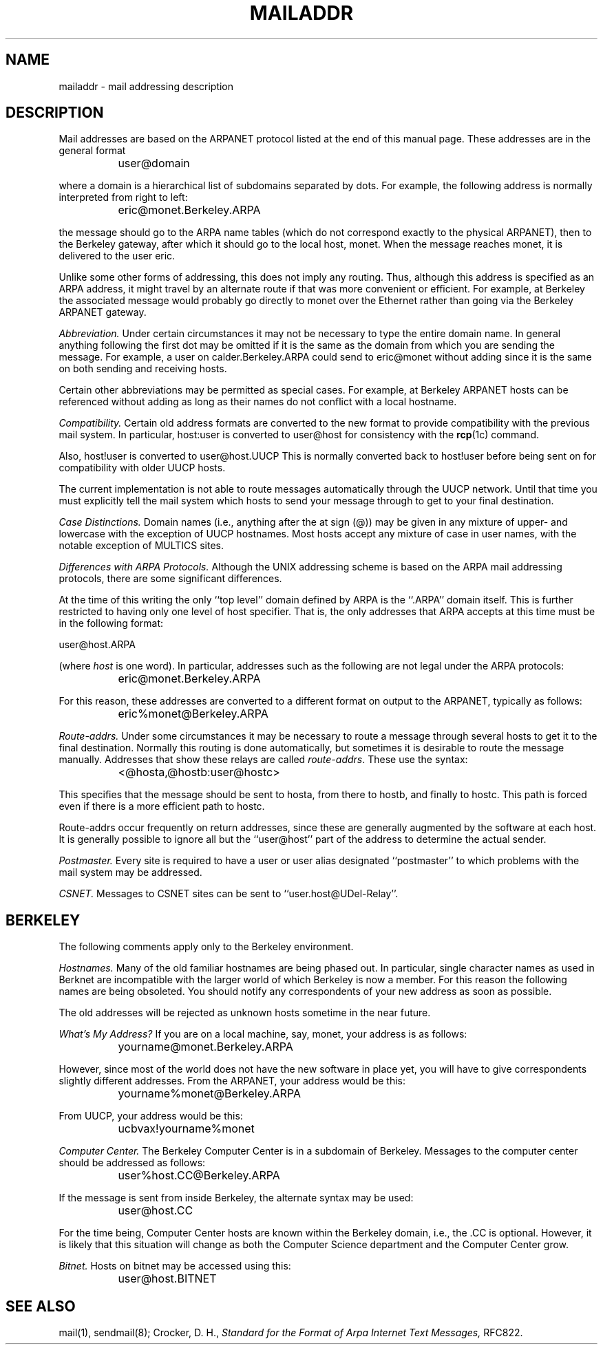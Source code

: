 .\" $Copyright:	$
.\" Copyright (c) 1984, 1985, 1986, 1987, 1988, 1989, 1990 
.\" Sequent Computer Systems, Inc.   All rights reserved.
.\"  
.\" This software is furnished under a license and may be used
.\" only in accordance with the terms of that license and with the
.\" inclusion of the above copyright notice.   This software may not
.\" be provided or otherwise made available to, or used by, any
.\" other person.  No title to or ownership of the software is
.\" hereby transferred.
...
.V= $Header: mailaddr.7 1.5 90/03/20 $
.\"	@(#)mailaddr.7	4.1		7/28/83
.TH MAILADDR 7 "\*(V)" "4BSD"
.SH NAME
mailaddr \- mail addressing description
.SH DESCRIPTION
Mail addresses are based on the ARPANET protocol
listed at the end of this manual page.
These addresses are in the general format
.PP
		user@domain
.PP
where a domain is a hierarchical list of subdomains separated by dots.
For example,
the following address is normally interpreted from right to left:
.PP
		eric@monet.Berkeley.ARPA
.PP
the message should go to the ARPA name tables
(which do not correspond exactly to the physical ARPANET),
then to the Berkeley gateway,
after which it should go to the local host, monet.
When the message reaches monet, it is delivered to the user eric.
.PP
Unlike some other forms of addressing,
this does not imply any routing.
Thus,
although this address is specified as an ARPA address,
it might travel by an alternate route
if that was more convenient or efficient.
For example,
at Berkeley the associated message
would probably go directly to monet over the Ethernet
rather than going via the Berkeley ARPANET gateway.
.PP
.I Abbreviation.
Under certain circumstances
it may not be necessary to type the entire domain name.
In general anything following the first dot
may be omitted
if it is the same as the domain from which you are sending the message.
For example,
a user on
calder.Berkeley.ARPA
could send to
eric@monet
without adding 
.Berkeley.ARPA
since it is the same on both sending and receiving hosts.
.PP
Certain other abbreviations may be permitted
as special cases.
For example,
at Berkeley ARPANET hosts can be referenced
without adding 
.ARPA
as long as their names do not conflict
with a local hostname.
.PP
.I Compatibility.
Certain old address formats
are converted to the new format
to provide compatibility with the previous mail system.
In particular, host:user is converted to user@host for consistency
with the 
.BR rcp (1c)
command.
.PP
Also, host!user is converted to user@host.UUCP 
This is normally converted back to 
host!user
before being sent on for compatibility with older UUCP hosts.
.PP
The current implementation is not able to route messages
automatically through the UUCP network.
Until that time you must explicitly tell the mail system
which hosts to send your message through
to get to your final destination.
.PP
.I Case Distinctions.
Domain names (i.e., anything after the at sign (@))
may be given in any mixture of upper- and lowercase
with the exception of UUCP hostnames.
Most hosts accept any mixture of case in user names,
with the notable exception of MULTICS sites.
.PP
.I Differences with ARPA Protocols.
Although the UNIX addressing scheme
is based on the ARPA mail addressing protocols,
there are some significant differences.
.PP
At the time of this writing
the only
``top level''
domain defined by ARPA is the
``.ARPA''
domain itself.
This is further restricted to having only one level of host specifier.
That is,
the only addresses that ARPA accepts at this time must be in the following 
format:
.PP
user@host.ARPA
.PP
(where \f2host\f1 is one word).
In particular,
addresses such as the following are not legal under the ARPA protocols:
.PP
		eric@monet.Berkeley.ARPA
.PP
For this reason,
these addresses are converted to a different format on output
to the ARPANET,
typically as follows:
.PP
		eric%monet@Berkeley.ARPA
.PP
.I Route-addrs.
Under some circumstances
it may be necessary to route a message
through several hosts
to get it to the final destination.
Normally this routing is done automatically,
but sometimes it is desirable to route the message manually.
Addresses that show these relays are called
\f2route-addrs\f1.
These use the syntax:
.PP
		<@hosta,@hostb:user@hostc>
.PP
This specifies that the message should be sent to hosta,
from there to hostb,
and finally to hostc.
This path is forced
even if there is a more efficient path
to hostc.
.PP
Route-addrs
occur frequently on return addresses,
since these are generally augmented by the software
at each host.
It is generally possible to ignore all but the
``user@host''
part of the address to determine the actual sender.
.PP
.I Postmaster.
Every site is required to have a user or user alias
designated
``postmaster''
to which problems with the mail system may be addressed.
.PP
.I CSNET.
Messages to CSNET sites can be sent to
``user.host@UDel-Relay''.
.SH BERKELEY
The following comments apply only to the Berkeley environment.
.PP
.I Hostnames.
Many of the old familiar hostnames
are being phased out.
In particular,
single character names as used in Berknet
are incompatible with the larger world
of which Berkeley is now a member.
For this reason
the following names
are being obsoleted.
You should notify any correspondents
of your new address
as soon as possible.
.PP
.TS
tab (!);
l l l.
OLD!NEW
j!ingvax!ucbingres
p!ucbcad
r!arpavax!ucbarpa
v!csvax!ucbernie
n!ucbkim
y!ucbcory
.TE
.PP
The old addresses will be rejected as unknown hosts
sometime in the near future.
.PP
.I What's My Address?
If you are on a local machine, say, monet, your address is as follows:
.PP
		yourname@monet.Berkeley.ARPA
.PP
However, since most of the world does not have the new software
in place yet, you will have to give correspondents slightly different addresses.
From the ARPANET, your address would be this:
.PP
		yourname%monet@Berkeley.ARPA
.PP
From UUCP, your address would be this:
.PP
		ucbvax!yourname%monet
.PP
.I Computer Center.
The Berkeley Computer Center is in a subdomain of Berkeley.  Messages to the
computer center should be addressed as follows:
.PP
		user%host.CC@Berkeley.ARPA
.PP
If the message is sent from inside Berkeley, the alternate syntax may be used:
.PP
		user@host.CC
.PP
For the time being, Computer Center hosts are known within the Berkeley
domain, i.e., the .CC is optional.  However, it is likely that this
situation will change as both the Computer Science department and the
Computer Center grow.
.PP
.I Bitnet.
Hosts on bitnet may be accessed using this:
.PP
		user@host.BITNET
.PP
.SH SEE ALSO
mail(1), sendmail(8);
Crocker, D. H.,
.ul
Standard for the Format of Arpa Internet Text Messages,
RFC822.
